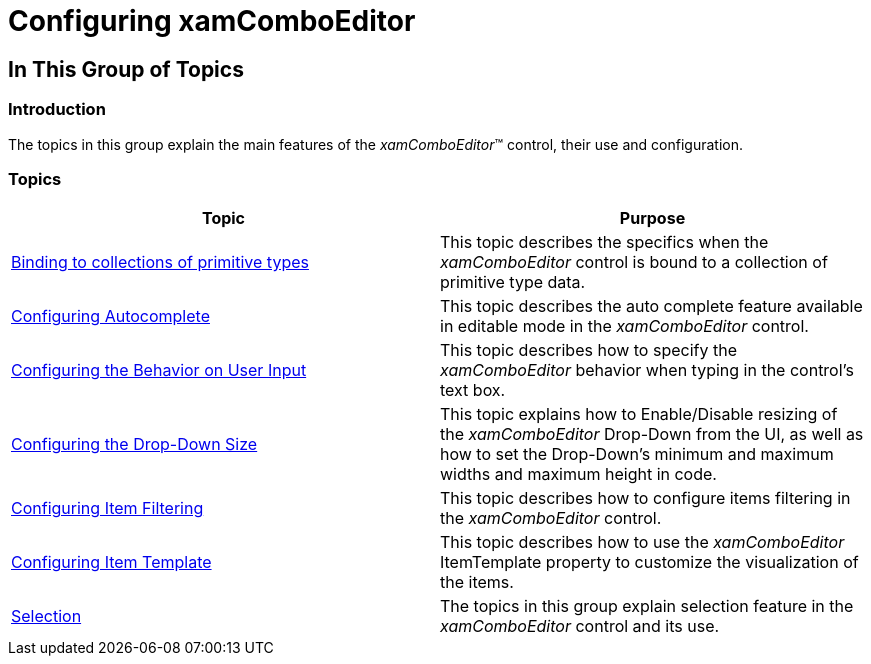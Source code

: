 ﻿////

|metadata|
{
    "name": "xamcomboeditor-using-xamcomboeditor",
    "controlName": ["xamComboEditor"],
    "tags": ["Getting Started"],
    "guid": "{F2E8CEDC-65D5-4108-B873-78BF36CE4D53}",  
    "buildFlags": ["WPF"],
    "createdOn": "2016-05-25T18:21:54.7081013Z"
}
|metadata|
////

= Configuring xamComboEditor

== In This Group of Topics

=== Introduction

The topics in this group explain the main features of the  _xamComboEditor_™ control, their use and configuration.

=== Topics

[options="header", cols="a,a"]
|====
|Topic|Purpose

| link:xamcomboeditor-support-for-primitives.html[Binding to collections of primitive types]
|This topic describes the specifics when the _xamComboEditor_ control is bound to a collection of primitive type data.

| link:xamcomboeditor-autocomplete.html[Configuring Autocomplete]
|This topic describes the auto complete feature available in editable mode in the _xamComboEditor_ control.

| link:xamcomboeditor-using-customvalueenteredaction.html[Configuring the Behavior on User Input]
|This topic describes how to specify the _xamComboEditor_ behavior when typing in the control’s text box.

| link:xamcomboeditor-dropdown-resizing.html[Configuring the Drop-Down Size]
|This topic explains how to Enable/Disable resizing of the _xamComboEditor_ Drop-Down from the UI, as well as how to set the Drop-Down’s minimum and maximum widths and maximum height in code.

| link:xamcomboeditor-custom-filtering.html[Configuring Item Filtering]
|This topic describes how to configure items filtering in the _xamComboEditor_ control.

| link:xamcomboeditor-working-with-itemtemplate.html[Configuring Item Template]
|This topic describes how to use the _xamComboEditor_ ItemTemplate property to customize the visualization of the items.

| link:xamcomboeditor-selection.html[Selection]
|The topics in this group explain selection feature in the _xamComboEditor_ control and its use.

|====